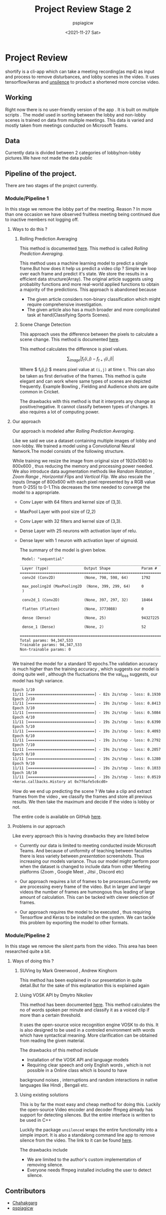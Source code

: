 #+title: Project Review Stage 2
#+author: pspiagicw
#+date: <2021-11-27 Sat>
* Project Review
  shortify is a cli-app which can take a meeting recording(as mp4) as input and process to remove disturbances,
  and lobby scenes in the video.
  It uses tensorflow/keras and [[https://pypi.org/project/unsilence/][unsilence]] to product a shortened more concise video.
** Working
   Right now there is no user-friendly version of the app . It is built on multiple scripts .
   The model used in sorting between the lobby and non-lobby scenes is trained on data from multiple meetings.
   This data is varied and mostly taken from meetings conducted on Microsoft Teams.
** Data
   Currently data is divided between 2 categories of lobby/non-lobby pictures.We have not made the data public
** Pipeline of the project.
   There are two stages of the project currently.
*** Module/Pipeline 1
    In this stage we remove the lobby part of the meeting.
    Reason ?
    In more than one occasion we have observed fruitless meeting being continued due to inactive members not logging off.

**** Ways to do this ?
***** Rolling Prediction Averaging
     This  method is documented  [[https://www.pyimagesearch.com/2019/07/15/video-classification-with-keras-and-deep-learning/][here]]. This method is called /Rolling Prediction Averaging/. 
     
     This method uses a machine learning model to predict a single frame.But how does it help us predict a video clip ?
     Simple we loop over each frame and predict it's state. We store the results in a efficient data structure(Array).
     The original article suggests using probablity functions and more real-world applied functions to obtain a majority of the predictions.
     This approach is abandoned because
     - The given article considers non-binary classification which might require comprehensive investigation.
     - The given article also has a much broader and more complicated task at hand(Classifying Sports Scenes).
***** Scene Change Detection
     
      This approach uses the difference between the pixels to calculate a scene change.
      This method is documented [[https://tarhang.medium.com/machine-learning-for-automatic-video-summary-generation-8a62d35105c6][here]].

      This method calculates the difference is pixel values.

      $$
      \sum_{image} | f_{t}(i,j) - f_{t+1}(i,j) |
      $$

      Where $ f_{t}(i,j) $ means pixel value at ~(i,j)~ at time ~t~. This can also be taken as first derivative of the frames.
      This method is quite elegant and can work where same types of scenes are depicted frequently. Example
      Bowling , Fielding and Audience shots are quite common in Cricket.

      The drawbacks with this method is that it interprets any change as positive/negative. It cannot classify between types of changes.
      It also requires a lot of computing power.

      
**** Our approach

     Our approach is modeled after /Rolling Prediction Averaging/.
     
     Like we said we use a dataset containing multiple images of lobby and non-lobby.
     We trained a model using a Convolutional Neural Network.The model consists of the following structure.

     While training we resize the image from original size of 1920x1080 to 800x600 , thus reducing the memory and processing power needed.
     We also introduce data augmentation methods like /Random Rotation/ , /Zoom Range/ , /Horizontal Flips/ and /Vertical Flip/.
     We also rescale the inputs (Image of 800x600 with each pixel represented by a RGB value from 0-255) to 0-1.This decreases the time
     needed to converge the model to a appropriate.

     - Conv Layer with 64 filters and kernel size of (3,3).
     - MaxPool Layer with pool size of (2,2)
     - Conv Layer with 32 filters and kernel size of (3,3).
     - Dense Layer with 25 neurons with activation layer of relu.
     - Dense layer with 1 neuron with activation layer of sigmoid.

       The summary of the model is given below.

       #+begin_src  txt
 Model: "sequential"
_________________________________________________________________
 Layer (type)                Output Shape              Param #   
=================================================================
 conv2d (Conv2D)             (None, 798, 598, 64)      1792      
                                                                 
 max_pooling2d (MaxPooling2D  (None, 399, 299, 64)     0         
 )                                                               
                                                                 
 conv2d_1 (Conv2D)           (None, 397, 297, 32)      18464     
                                                                 
 flatten (Flatten)           (None, 3773088)           0         
                                                                 
 dense (Dense)               (None, 25)                94327225  
                                                                 
 dense_1 (Dense)             (None, 2)                 52        
                                                                 
=================================================================
Total params: 94,347,533
Trainable params: 94,347,533
Non-trainable params: 0
_________________________________________________________________
    #+end_src
    
    We trained the model for a standard 10 epochs.The validation accuracy is much higher than the training accuracy ,
    which suggests our model is doing quite well , although the fluctuations the the val_loss suggests,
    our model has high variance.

     #+begin_src txt
Epoch 1/10
11/11 [==============================] - 82s 2s/step - loss: 8.1930 - acc: 0.6641 - val_loss: 52.3021 - val_acc: 0.9333
Epoch 2/10
11/11 [==============================] - 19s 2s/step - loss: 0.8413 - acc: 0.7656 - val_loss: 41.2121 - val_acc: 0.9333
Epoch 3/10
11/11 [==============================] - 19s 2s/step - loss: 0.5084 - acc: 0.8516 - val_loss: 149.6517 - val_acc: 0.9333
Epoch 4/10
11/11 [==============================] - 19s 2s/step - loss: 0.6390 - acc: 0.8125 - val_loss: 335.2040 - val_acc: 0.9333
Epoch 5/10
11/11 [==============================] - 19s 2s/step - loss: 0.4093 - acc: 0.8594 - val_loss: 0.2772 - val_acc: 1.0000
Epoch 6/10
11/11 [==============================] - 19s 2s/step - loss: 0.2792 - acc: 0.8672 - val_loss: 28.2472 - val_acc: 0.9333
Epoch 7/10
11/11 [==============================] - 19s 2s/step - loss: 0.2057 - acc: 0.9219 - val_loss: 79.6625 - val_acc: 0.9333
Epoch 8/10
11/11 [==============================] - 19s 2s/step - loss: 0.1280 - acc: 0.9844 - val_loss: 154.7676 - val_acc: 0.9333
Epoch 9/10
11/11 [==============================] - 19s 2s/step - loss: 0.1033 - acc: 0.9688 - val_loss: 224.8701 - val_acc: 0.9333
Epoch 10/10
11/11 [==============================] - 19s 2s/step - loss: 0.0519 - acc: 0.9766 - val_loss: 360.1419 - val_acc: 0.9333
<keras.callbacks.History at 0x7f6afe5c6cd0>
     #+end_src

     How do we end up predicting the scene ?
     We take a clip and extract frames from the video , we classify the frames and store all previous results.
     We then take the maximum and decide if the video is lobby or not.

     The entire code is available on GitHub [[https://github.com/pspiagicw/project-review][here]].
**** Problems in our approach
     Like every approach this is having drawbacks they are listed below
     
     - Currently our data is limited to meeting conducted inside Microsoft Teams.
       And because of uniformity of teaching between faculties there is less variety
       between /presentation/ screenshots. Thus increasing our models variance.
       Thus our model might perform poor when the dataset is changed to include
       data from other Meeting platforms (Zoom , Google Meet , Jitsi , Discord etc)
       
     - Our approach requires a lot of frames to be processes.Currently we are processing every frame of the video.
       But in larger and larger videos the number of frames are humongous thus leading of large amount of calculation.
       This can be tacked with clever selection of frames.

     - Our approach requires the model to be executed , thus requiring Tensorflow and Keras to be installed on the system.
       We can tackle this problem by exporting the model to other formats.
     
*** Module/Pipeline 2
    In this stage we remove the silent parts from the video.
    This area has been researched quite a bit.
**** Ways of doing this ?
***** SUVing by Mark Greenwood , Andrew Kinghorn
      This method has been explained in our presentation in quite detail.But for the sake of this explanation this is explained again
***** Using VOSK API by Dmytro Nikoliev
      This method has been documented [[https://towardsdatascience.com/automatic-video-editing-using-python-324e5efd7eba][here]].
      This method calculates the no of words spoken per minute and classify it as a voiced clip if more than a certain threshold.

      It uses the open-source voice recognition engine VOSK to do this.
      It is also designed to be used in a controled environment with words which have syntactical meaning. More clarification can be obtained from
      reading the given material.

      The drawbacks of this method include
      - Installation of the VOSK API and language models
      - Requiring clear speech and only English words , which is not possible in a Online class which is bound to have
	background noises , interruptions and random interactions in native languages like Hindi , Bengali etc.
***** Using existing solutions
      This is by far the most easy and cheap method for doing this. Luckily the open-source Video encoder and decoder ffmpeg already has support
      for detecting silences. But the entire interface is written to be used in C++

      Luckily the package ~unsilenced~ wraps the entire functionality into a simple import. It is also a standalong command line app to remove silence from the video.
      The link to it can be found [[https://pypi.org/project/unsilence/][here]].

      The drawbacks include
      - We are limited to the author's custom implementation of removing silence.
      - Everyone needs ffmpeg installed including the user to detect silence.

** Contributors
  * [[https://github.com/Chahakgarg][Chahakgarg]]
  * [[https://github.com/pspiagicw][pspiagicw]]
